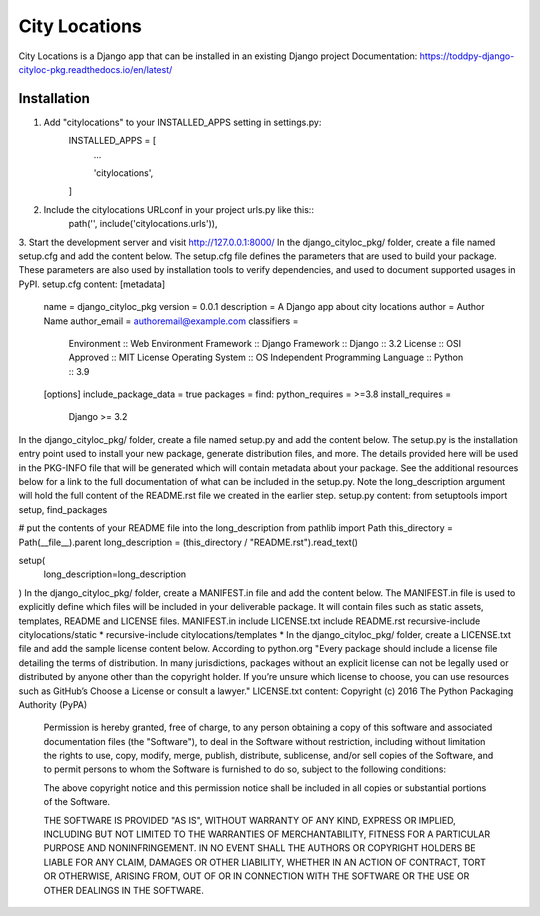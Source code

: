 ==============
City Locations
==============

City Locations is a Django app that can be installed in an existing Django project
Documentation: https://toddpy-django-cityloc-pkg.readthedocs.io/en/latest/

Installation
------------

1. Add "citylocations" to your INSTALLED_APPS setting in settings.py:
    INSTALLED_APPS = [
        ...
        
        'citylocations',

    ]

2. Include the citylocations URLconf in your project urls.py like this::
    path('', include('citylocations.urls')),

3. Start the development server and visit http://127.0.0.1:8000/
In the django_cityloc_pkg/ folder, create a file named setup.cfg and add the content below.
The setup.cfg file defines the parameters that are used to build your package. These parameters are also used by installation tools to verify dependencies, and used to document supported usages in PyPI.
setup.cfg content:
[metadata]
    name = django_cityloc_pkg
    version = 0.0.1
    description = A Django app about city locations
    author = Author Name
    author_email = authoremail@example.com
    classifiers =
        Environment :: Web Environment
        Framework :: Django
        Framework :: Django :: 3.2
        License :: OSI Approved :: MIT License
        Operating System :: OS Independent
        Programming Language :: Python :: 3.9    
    
    [options]
    include_package_data = true
    packages = find:
    python_requires = >=3.8
    install_requires =
        Django >= 3.2
            
In the django_cityloc_pkg/ folder, create a file named setup.py and add the content below.
The setup.py is the installation entry point used to install your new package, generate distribution files, and more. The details provided here will be used in the PKG-INFO file that will be generated which will contain metadata about your package.
See the additional resources below for a link to the full documentation of what can be included in the setup.py.
Note the long_description argument will hold the full content of the README.rst file we created in the earlier step.
setup.py content:
from setuptools import setup, find_packages

# put the contents of your README file into the long_description
from pathlib import Path
this_directory = Path(__file__).parent
long_description = (this_directory / "README.rst").read_text()

setup(
    long_description=long_description
)
In the django_cityloc_pkg/ folder, create a MANIFEST.in file and add the content below.
The MANIFEST.in file is used to explicitly define which files will be included in your deliverable package. It will contain files such as static assets, templates, README and LICENSE files.  
MANIFEST.in
include LICENSE.txt
include README.rst
recursive-include citylocations/static *
recursive-include citylocations/templates *
In the django_cityloc_pkg/ folder, create a LICENSE.txt file and add the sample license content below.
According to python.org
"Every package should include a license file detailing the terms of distribution. In many jurisdictions, packages without an explicit license can not be legally used or distributed by anyone other than the copyright holder. If you’re unsure which license to choose, you can use resources such as GitHub’s Choose a License or consult a lawyer."
LICENSE.txt content:
Copyright (c) 2016 The Python Packaging Authority (PyPA)

    Permission is hereby granted, free of charge, to any person obtaining a copy of
    this software and associated documentation files (the "Software"), to deal in
    the Software without restriction, including without limitation the rights to
    use, copy, modify, merge, publish, distribute, sublicense, and/or sell copies
    of the Software, and to permit persons to whom the Software is furnished to do
    so, subject to the following conditions:
    
    The above copyright notice and this permission notice shall be included in all
    copies or substantial portions of the Software.
    
    THE SOFTWARE IS PROVIDED "AS IS", WITHOUT WARRANTY OF ANY KIND, EXPRESS OR
    IMPLIED, INCLUDING BUT NOT LIMITED TO THE WARRANTIES OF MERCHANTABILITY,
    FITNESS FOR A PARTICULAR PURPOSE AND NONINFRINGEMENT. IN NO EVENT SHALL THE
    AUTHORS OR COPYRIGHT HOLDERS BE LIABLE FOR ANY CLAIM, DAMAGES OR OTHER
    LIABILITY, WHETHER IN AN ACTION OF CONTRACT, TORT OR OTHERWISE, ARISING FROM,
    OUT OF OR IN CONNECTION WITH THE SOFTWARE OR THE USE OR OTHER DEALINGS IN THE
    SOFTWARE.